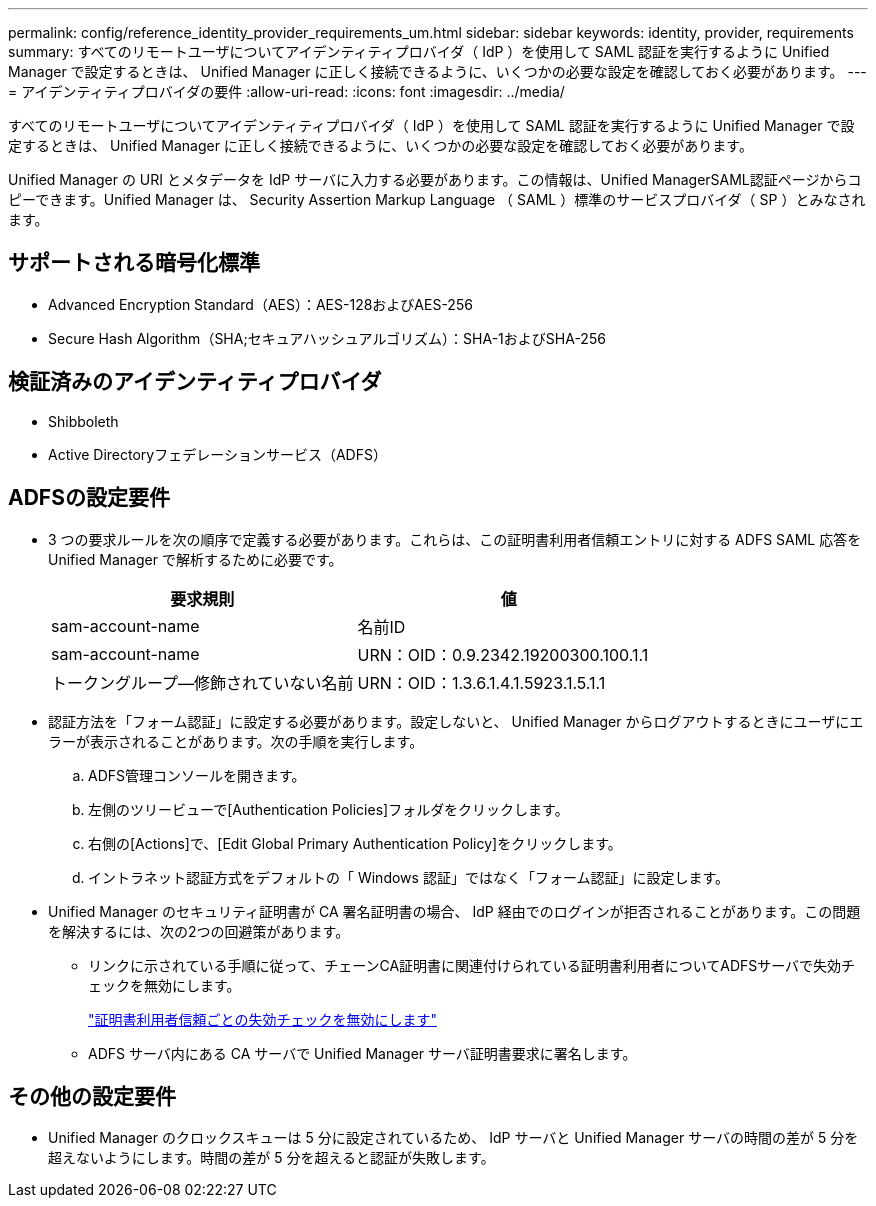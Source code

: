 ---
permalink: config/reference_identity_provider_requirements_um.html 
sidebar: sidebar 
keywords: identity, provider, requirements 
summary: すべてのリモートユーザについてアイデンティティプロバイダ（ IdP ）を使用して SAML 認証を実行するように Unified Manager で設定するときは、 Unified Manager に正しく接続できるように、いくつかの必要な設定を確認しておく必要があります。 
---
= アイデンティティプロバイダの要件
:allow-uri-read: 
:icons: font
:imagesdir: ../media/


[role="lead"]
すべてのリモートユーザについてアイデンティティプロバイダ（ IdP ）を使用して SAML 認証を実行するように Unified Manager で設定するときは、 Unified Manager に正しく接続できるように、いくつかの必要な設定を確認しておく必要があります。

Unified Manager の URI とメタデータを IdP サーバに入力する必要があります。この情報は、Unified ManagerSAML認証ページからコピーできます。Unified Manager は、 Security Assertion Markup Language （ SAML ）標準のサービスプロバイダ（ SP ）とみなされます。



== サポートされる暗号化標準

* Advanced Encryption Standard（AES）：AES-128およびAES-256
* Secure Hash Algorithm（SHA;セキュアハッシュアルゴリズム）：SHA-1およびSHA-256




== 検証済みのアイデンティティプロバイダ

* Shibboleth
* Active Directoryフェデレーションサービス（ADFS）




== ADFSの設定要件

* 3 つの要求ルールを次の順序で定義する必要があります。これらは、この証明書利用者信頼エントリに対する ADFS SAML 応答を Unified Manager で解析するために必要です。
+
[cols="2*"]
|===
| 要求規則 | 値 


 a| 
sam-account-name
 a| 
名前ID



 a| 
sam-account-name
 a| 
URN：OID：0.9.2342.19200300.100.1.1



 a| 
トークングループ--修飾されていない名前
 a| 
URN：OID：1.3.6.1.4.1.5923.1.5.1.1

|===
* 認証方法を「フォーム認証」に設定する必要があります。設定しないと、 Unified Manager からログアウトするときにユーザにエラーが表示されることがあります。次の手順を実行します。
+
.. ADFS管理コンソールを開きます。
.. 左側のツリービューで[Authentication Policies]フォルダをクリックします。
.. 右側の[Actions]で、[Edit Global Primary Authentication Policy]をクリックします。
.. イントラネット認証方式をデフォルトの「 Windows 認証」ではなく「フォーム認証」に設定します。


* Unified Manager のセキュリティ証明書が CA 署名証明書の場合、 IdP 経由でのログインが拒否されることがあります。この問題を解決するには、次の2つの回避策があります。
+
** リンクに示されている手順に従って、チェーンCA証明書に関連付けられている証明書利用者についてADFSサーバで失効チェックを無効にします。
+
http://www.torivar.com/2016/03/22/adfs-3-0-disable-revocation-check-windows-2012-r2/["証明書利用者信頼ごとの失効チェックを無効にします"]

** ADFS サーバ内にある CA サーバで Unified Manager サーバ証明書要求に署名します。






== その他の設定要件

* Unified Manager のクロックスキューは 5 分に設定されているため、 IdP サーバと Unified Manager サーバの時間の差が 5 分を超えないようにします。時間の差が 5 分を超えると認証が失敗します。

